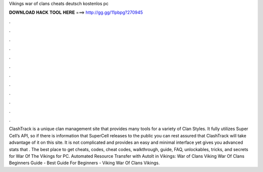 Vikings war of clans cheats deutsch kostenlos pc

𝐃𝐎𝐖𝐍𝐋𝐎𝐀𝐃 𝐇𝐀𝐂𝐊 𝐓𝐎𝐎𝐋 𝐇𝐄𝐑𝐄 ===> http://gg.gg/11pbpg?270945

.

.

.

.

.

.

.

.

.

.

.

.

ClashTrack is a unique clan management site that provides many tools for a variety of Clan Styles. It fully utilizes Super Cell’s API, so if there is information that SuperCell releases to the public you can rest assured that ClashTrack will take advantage of it on this site. It is not complicated and provides an easy and minimal interface yet gives you advanced stats that . The best place to get cheats, codes, cheat codes, walkthrough, guide, FAQ, unlockables, tricks, and secrets for War Of The Vikings for PC. Automated Resource Transfer with AutoIt in Vikings: War of Clans Viking War Of Clans Beginners Guide - Best Guide For Beginners - Viking War Of Clans Vikings.